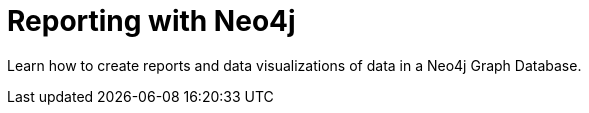 = Reporting with Neo4j
:parent: paths:3
:shortname: Reporting
:caption: Learn how to use Neo4j to answer questions, create reports and data visualizations

Learn how to create reports and data visualizations of data in a Neo4j Graph Database.